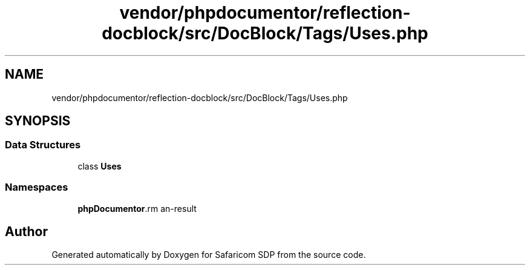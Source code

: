.TH "vendor/phpdocumentor/reflection-docblock/src/DocBlock/Tags/Uses.php" 3 "Sat Sep 26 2020" "Safaricom SDP" \" -*- nroff -*-
.ad l
.nh
.SH NAME
vendor/phpdocumentor/reflection-docblock/src/DocBlock/Tags/Uses.php
.SH SYNOPSIS
.br
.PP
.SS "Data Structures"

.in +1c
.ti -1c
.RI "class \fBUses\fP"
.br
.in -1c
.SS "Namespaces"

.in +1c
.ti -1c
.RI " \fBphpDocumentor\\Reflection\\DocBlock\\Tags\fP"
.br
.in -1c
.SH "Author"
.PP 
Generated automatically by Doxygen for Safaricom SDP from the source code\&.

